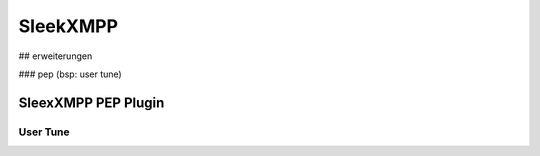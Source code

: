 SleekXMPP
=========

## erweiterungen

### pep (bsp: user tune)


SleexXMPP PEP Plugin
********************


User Tune
_________


.. todo::

    ->  erweiterung auf Basis von UserTune
    ->  entity caps




